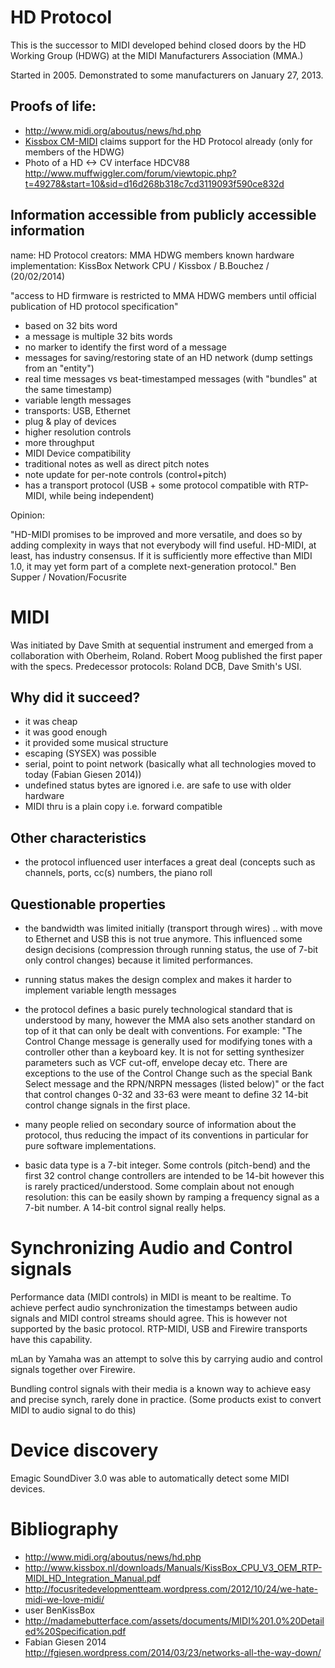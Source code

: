 * HD Protocol

This is the successor to MIDI developed behind closed doors by the HD
Working Group (HDWG) at the MIDI Manufacturers Association (MMA.)

Started in 2005. Demonstrated to some manufacturers on January 27, 2013.

** Proofs of life:
- http://www.midi.org/aboutus/news/hd.php
- [[http://www.kissbox.nl/downloads/Manuals/KissBox_CPU_V3_OEM_RTP-MIDI_HD_Integration_Manual.pdf][Kissbox CM-MIDI]] claims support for the HD Protocol already (only for
  members of the HDWG)
- Photo of a HD <-> CV interface HDCV88 http://www.muffwiggler.com/forum/viewtopic.php?t=49278&start=10&sid=d16d268b318c7cd3119093f590ce832d

** Information accessible from publicly accessible information

name: HD Protocol
creators: MMA HDWG members
known hardware implementation: KissBox Network CPU / Kissbox / B.Bouchez / (20/02/2014)

"access to HD firmware is restricted to MMA HDWG members until official publication of HD protocol
specification"

- based on 32 bits word
- a message is multiple 32 bits words
- no marker to identify the first word of a message
- messages for saving/restoring state of an HD network (dump settings from an "entity")
- real time messages vs beat-timestamped messages (with "bundles" at the same timestamp)
- variable length messages
- transports: USB, Ethernet
- plug & play of devices
- higher resolution controls
- more throughput
- MIDI Device compatibility
- traditional notes as well as direct pitch notes
- note update for per-note controls (control+pitch)
- has a transport protocol (USB + some protocol compatible with RTP-MIDI, while being independent)

Opinion:

"HD-MIDI promises to be improved and more versatile, and does so by
adding complexity in ways that not everybody will find
useful. HD-MIDI, at least, has industry consensus. If it is
sufficiently more effective than MIDI 1.0, it may yet form part of a
complete next-generation protocol." Ben Supper / Novation/Focusrite

* MIDI

Was initiated by Dave Smith at sequential instrument and emerged from
a collaboration with Oberheim, Roland. Robert Moog published the first
paper with the specs. Predecessor protocols: Roland DCB, Dave Smith's
USI.

** Why did it succeed?

- it was cheap
- it was good enough
- it provided some musical structure
- escaping (SYSEX) was possible
- serial, point to point network (basically what all technologies
  moved to today (Fabian Giesen 2014))
- undefined status bytes are ignored i.e. are safe to use with older hardware
- MIDI thru is a plain copy i.e. forward compatible

** Other characteristics

- the protocol influenced user interfaces a great deal (concepts such
  as channels, ports, cc(s) numbers, the piano roll

** Questionable properties

- the bandwidth was limited initially (transport through wires)
  .. with move to Ethernet and USB this is not true anymore. This
  influenced some design decisions (compression through running
  status, the use of 7-bit only control changes) because it limited
  performances.

- running status makes the design complex and makes it harder to
  implement variable length messages

- the protocol defines a basic purely technological standard that is
  understood by many, however the MMA also sets another standard on
  top of it that can only be dealt with conventions. For example: "The
  Control Change message is generally used for modifying tones with a
  controller other than a keyboard key. It is not for setting
  synthesizer parameters such as VCF cut-off, envelope decay
  etc. There are exceptions to the use of the Control Change such as
  the special Bank Select message and the RPN/NRPN messages (listed
  below)" or the fact that control changes 0-32 and 33-63 were meant
  to define 32 14-bit control change signals in the first place.

- many people relied on secondary source of information about the
  protocol, thus reducing the impact of its conventions in particular
  for pure software implementations.

- basic data type is a 7-bit integer. Some controls (pitch-bend) and
  the first 32 control change controllers are intended to be 14-bit
  however this is rarely practiced/understood. Some complain about not
  enough resolution: this can be easily shown by ramping a frequency
  signal as a 7-bit number. A 14-bit control signal really helps.

* Synchronizing Audio and Control signals

Performance data (MIDI controls) in MIDI is meant to be realtime. To
achieve perfect audio synchronization the timestamps between audio
signals and MIDI control streams should agree. This is however not
supported by the basic protocol. RTP-MIDI, USB and Firewire transports
have this capability.

mLan by Yamaha was an attempt to solve this by carrying audio and
control signals together over Firewire.

Bundling control signals with their media is a known way to achieve
easy and precise synch, rarely done in practice. (Some products exist
to convert MIDI to audio signal to do this)

* Device discovery

Emagic SoundDiver 3.0 was able to automatically detect some MIDI devices.

* Bibliography

- http://www.midi.org/aboutus/news/hd.php
- http://www.kissbox.nl/downloads/Manuals/KissBox_CPU_V3_OEM_RTP-MIDI_HD_Integration_Manual.pdf
- http://focusritedevelopmentteam.wordpress.com/2012/10/24/we-hate-midi-we-love-midi/
- user BenKissBox
- http://madamebutterface.com/assets/documents/MIDI%201.0%20Detailed%20Specification.pdf
- Fabian Giesen 2014 http://fgiesen.wordpress.com/2014/03/23/networks-all-the-way-down/
